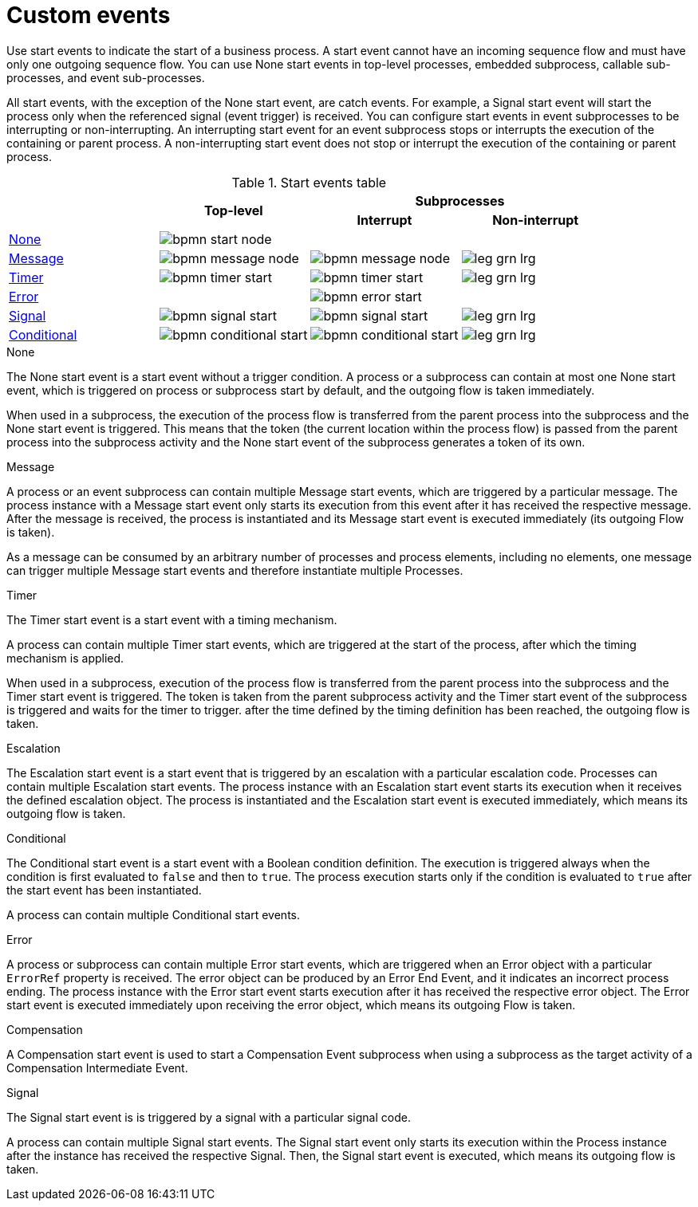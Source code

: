 [id='bpmn-custom_{context}']

= Custom events

Use start events to indicate the start of a business process. A start event cannot have an incoming sequence flow and must have only one outgoing sequence flow. You can use None start events in top-level processes, embedded subprocess, callable sub-processes, and event sub-processes. 

All start events, with the exception of the None start event, are catch events.  For example, a Signal start event will start the process only when the referenced signal (event trigger) is received.  You can configure start events in event subprocesses to be interrupting or non-interrupting.  An interrupting start event for an event subprocess stops or interrupts the execution of the containing or parent process. A non-interrupting start event does not stop or interrupt the execution of the containing or parent process.

.Start events table
[cols="4"]
|===
.2+h|
.2+h|Top-level
2+h|Subprocesses


h|Interrupt
h|Non-interrupt 

|<<_none_start_event>>
|image:BPMN2/bpmn-start-node.png[]
|
|

|<<_message_start_event>>
|image:BPMN2/bpmn-message-node.png[]
|image:BPMN2/bpmn-message-node.png[]
|image:BPMN2/leg_grn_lrg.png[]

|<<_timer_start_event>> 
|image:BPMN2/bpmn-timer-start.png[]
|image:BPMN2/bpmn-timer-start.png[]
|image:BPMN2/leg_grn_lrg.png[]

|<<_error_start_event>>
|
|image:BPMN2/bpmn-error-start.png[]
|

|<<_signal_start_event>>
|image:BPMN2/bpmn-signal-start.png[]
|image:BPMN2/bpmn-signal-start.png[]
|image:BPMN2/leg_grn_lrg.png[]

|<<_conditional_start_event>>
|image:BPMN2/bpmn-conditional-start.png[]
|image:BPMN2/bpmn-conditional-start.png[]
|image:BPMN2/leg_grn_lrg.png[]

|===


[[_none_start_event]]
.None

The None start event is a start event without a trigger condition. A process or a subprocess can contain at most one None start event, which is triggered on process or subprocess start by default, and the outgoing flow is taken immediately.

When used in a subprocess, the execution of the process flow is transferred from the parent process into the subprocess and the None start event is triggered. This means that the token (the current location within the process flow) is passed from the parent process into the subprocess activity and the None start event of the subprocess generates a token of its own.

[[_message_start_event]]
.Message

A process or an event subprocess can contain multiple Message start events, which are triggered by a particular message.
The process instance with a Message start event only starts its execution from this event after it has received the respective message. After the message is received, the process is instantiated and its Message start event is executed immediately (its outgoing Flow is taken).

As a message can be consumed by an arbitrary number of processes and process elements, including no elements, one message can trigger multiple Message start events and therefore instantiate multiple Processes.

[[_timer_start_event]]
.Timer


The Timer start event is a start event with a timing mechanism. 

A process can contain multiple Timer start events, which are triggered at the start of the process, after which the timing mechanism is applied.

When used in a subprocess, execution of the process flow is transferred from the parent process into the subprocess and the Timer start event is triggered. The token is taken from the parent subprocess activity and the Timer start event of the subprocess is triggered and waits for the timer to trigger.
after the time defined by the timing definition has been reached, the outgoing flow is taken.

[[_escalation_start_event]]
.Escalation


The Escalation start event is a start event that is triggered by an escalation with a particular escalation code. Processes can contain multiple Escalation start events. The process instance with an Escalation start event starts its execution when it receives the defined escalation object. The process is instantiated and the Escalation start event is executed immediately, which means its outgoing flow is taken.


[[_conditional_start_event]]
.Conditional


The Conditional start event is a start event with a Boolean condition definition. The execution is triggered always when the condition is first evaluated to `false` and then to ``true``. The process execution starts only if the condition is evaluated to `true` after the start event has been instantiated. 

A process can contain multiple Conditional start events.

[[_error_start_event]]
.Error
A process or subprocess can contain multiple Error start events, which are triggered when an Error object with a particular `ErrorRef` property is received.
The error object can be produced by an Error End Event, and it indicates an incorrect process ending. The process instance with the Error start event starts execution after it has received the respective error object. The Error start event is executed immediately upon receiving the error object, which means its outgoing Flow is taken.


[[_compensation_start_event]]
.Compensation

A Compensation start event is used to start a Compensation Event subprocess when using a subprocess as the target activity of a Compensation Intermediate Event.

[[_signal_start_event]]
.Signal

The Signal start event is is triggered by a signal with a particular signal code. 
//For further information, see <<_signals>>.

A process can contain multiple Signal start events. The Signal start event only starts its execution within the Process instance after the instance has received the respective Signal. Then, the Signal start event is executed, which means its outgoing flow is taken.

